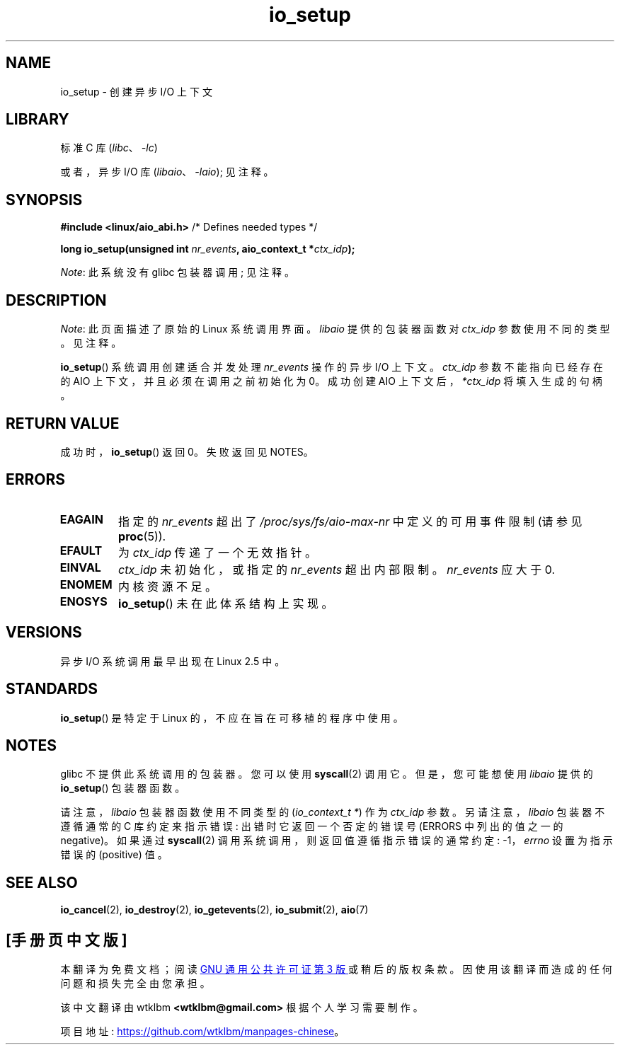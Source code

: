 .\" -*- coding: UTF-8 -*-
.\" Copyright (C) 2003 Free Software Foundation, Inc.
.\"
.\" SPDX-License-Identifier: GPL-1.0-or-later
.\"
.\"*******************************************************************
.\"
.\" This file was generated with po4a. Translate the source file.
.\"
.\"*******************************************************************
.TH io_setup 2 2023\-02\-05 "Linux man\-pages 6.03" 
.SH NAME
io_setup \- 创建异步 I/O 上下文
.SH LIBRARY
标准 C 库 (\fIlibc\fP、\fI\-lc\fP)
.PP
或者，异步 I/O 库 (\fIlibaio\fP、\fI\-laio\fP); 见注释。
.SH SYNOPSIS
.nf
\fB#include <linux/aio_abi.h>\fP          /* Defines needed types */
.PP
\fBlong io_setup(unsigned int \fP\fInr_events\fP\fB, aio_context_t *\fP\fIctx_idp\fP\fB);\fP
.fi
.PP
\fINote\fP: 此系统没有 glibc 包装器调用; 见注释。
.SH DESCRIPTION
\fINote\fP: 此页面描述了原始的 Linux 系统调用界面。 \fIlibaio\fP 提供的包装器函数对 \fIctx_idp\fP 参数使用不同的类型。
见注释。
.PP
\fBio_setup\fP() 系统调用创建适合并发处理 \fInr_events\fP 操作的异步 I/O 上下文。 \fIctx_idp\fP
参数不能指向已经存在的 AIO 上下文，并且必须在调用之前初始化为 0。 成功创建 AIO 上下文后，\fI*ctx_idp\fP 将填入生成的句柄。
.SH "RETURN VALUE"
成功时，\fBio_setup\fP() 返回 0。 失败返回见 NOTES。
.SH ERRORS
.TP 
\fBEAGAIN\fP
指定的 \fInr_events\fP 超出了 \fI/proc/sys/fs/aio\-max\-nr\fP 中定义的可用事件限制 (请参见 \fBproc\fP(5)).
.TP 
\fBEFAULT\fP
为 \fIctx_idp\fP 传递了一个无效指针。
.TP 
\fBEINVAL\fP
\fIctx_idp\fP 未初始化，或指定的 \fInr_events\fP 超出内部限制。 \fInr_events\fP 应大于 0.
.TP 
\fBENOMEM\fP
内核资源不足。
.TP 
\fBENOSYS\fP
\fBio_setup\fP() 未在此体系结构上实现。
.SH VERSIONS
异步 I/O 系统调用最早出现在 Linux 2.5 中。
.SH STANDARDS
\fBio_setup\fP() 是特定于 Linux 的，不应在旨在可移植的程序中使用。
.SH NOTES
.\" http://git.fedorahosted.org/git/?p=libaio.git
glibc 不提供此系统调用的包装器。 您可以使用 \fBsyscall\fP(2) 调用它。 但是，您可能想使用 \fIlibaio\fP 提供的
\fBio_setup\fP() 包装器函数。
.PP
.\" But glibc is confused, since <libaio.h> uses 'io_context_t' to declare
.\" the system call.
请注意，\fIlibaio\fP 包装器函数使用不同类型的 (\fIio_context_t\ *\fP) 作为 \fIctx_idp\fP 参数。
另请注意，\fIlibaio\fP 包装器不遵循通常的 C 库约定来指示错误: 出错时它返回一个否定的错误号 (ERRORS 中列出的值之一的
negative)。 如果通过 \fBsyscall\fP(2) 调用系统调用，则返回值遵循指示错误的通常约定: \-1，\fIerrno\fP 设置为指示错误的
(positive) 值。
.SH "SEE ALSO"
\fBio_cancel\fP(2), \fBio_destroy\fP(2), \fBio_getevents\fP(2), \fBio_submit\fP(2),
\fBaio\fP(7)
.\" .SH AUTHOR
.\" Kent Yoder.
.PP
.SH [手册页中文版]
.PP
本翻译为免费文档；阅读
.UR https://www.gnu.org/licenses/gpl-3.0.html
GNU 通用公共许可证第 3 版
.UE
或稍后的版权条款。因使用该翻译而造成的任何问题和损失完全由您承担。
.PP
该中文翻译由 wtklbm
.B <wtklbm@gmail.com>
根据个人学习需要制作。
.PP
项目地址:
.UR \fBhttps://github.com/wtklbm/manpages-chinese\fR
.ME 。
